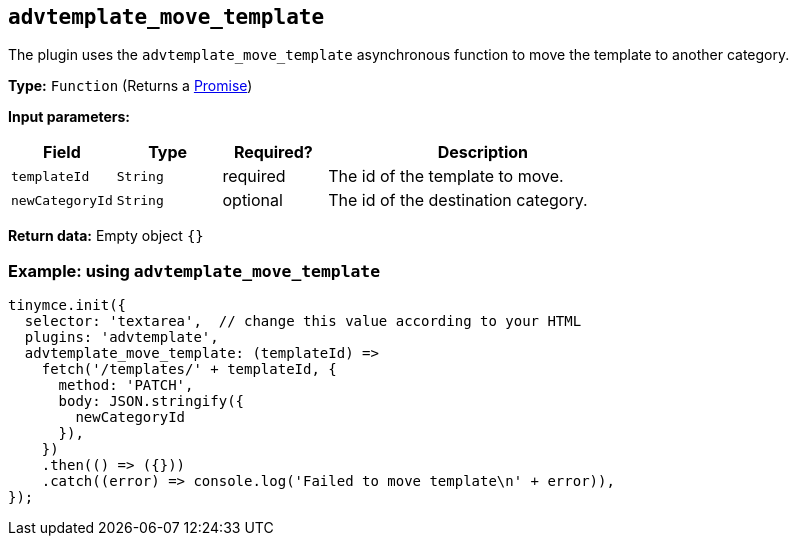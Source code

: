[[advtemplate_move_template]]
== `advtemplate_move_template`

The plugin uses the `advtemplate_move_template` asynchronous function to move the template to another category.

*Type:* `+Function+` (Returns a https://developer.mozilla.org/en-US/docs/Web/JavaScript/Reference/Global_Objects/Promise[Promise])

*Input parameters:*
[cols="1,1,1,3",options="header"]
|===
|Field |Type |Required? |Description
|`+templateId+` | `+String+` | required | The id of the template to move.
|`+newCategoryId+` | `+String+` | optional | The id of the destination category.
|===

*Return data:* Empty object  `{}`

=== Example: using `advtemplate_move_template`

[source,js]
----
tinymce.init({
  selector: 'textarea',  // change this value according to your HTML
  plugins: 'advtemplate',
  advtemplate_move_template: (templateId) =>
    fetch('/templates/' + templateId, {
      method: 'PATCH',
      body: JSON.stringify({
        newCategoryId
      }),
    })
    .then(() => ({}))
    .catch((error) => console.log('Failed to move template\n' + error)),
});
----
